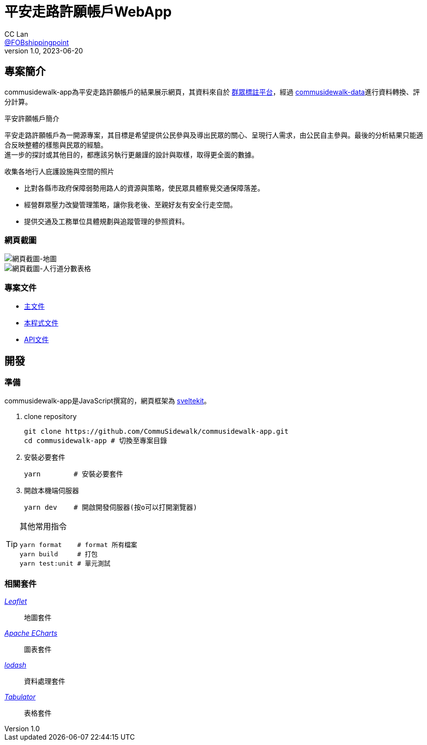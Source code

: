 = 平安走路許願帳戶WebApp
CC Lan <https://github.com/FOBshippingpoint[@FOBshippingpoint]>
v1.0, 2023-06-20


ifndef::env-github[:icons: font]
ifdef::env-github[]
:status:
:caution-caption: :fire:
:important-caption: :exclamation:
:note-caption: :paperclip:
:tip-caption: :bulb:
:warning-caption: :warning:
endif::[]


// Refs
:main-doc-ref: https://docs.google.com/document/d/1b_00BjDMkuyZISHzfEKU9DDw32BqmQ95k-O-bshxBQ0/edit
:programming-doc-ref: https://docs.google.com/document/d/1rU3uT3WfwCt3sVCViWHzoIisY5P64AMGAUk9i2fiSEM/edit#
:api-doc-ref: https://docs.google.com/document/d/1ziEal-ct8kgI2N_db41SLOtgksk2dz_AiWg_v5iuxco/edit#

== 專案簡介

commusidewalk-app為平安走路許願帳戶的結果展示網頁，其資料來自於 https://commutag.agawork.tw/[群眾標註平台]，經過 https://github.com/CommuSidewalk/commusidewalk-data[commusidewalk-data]進行資料轉換、評分計算。

.平安許願帳戶簡介
平安走路許願帳戶為一開源專案，其目標是希望提供公民參與及導出民眾的關心、呈現行人需求，由公民自主參與。最後的分析結果只能適合反映整體的樣態與民眾的經驗。 +
進一步的探討或其他目的，都應該另執行更嚴謹的設計與取樣，取得更全面的數據。
--
收集各地行人庇護設施與空間的照片

* 比對各縣市政府保障弱勢用路人的資源與策略，使民眾具體察覺交通保障落差。
* 經營群眾壓力改變管理策略，讓你我老後、至親好友有安全行走空間。
* 提供交通及工務單位具體規劃與追蹤管理的參照資料。
--

=== 網頁截圖

image::https://i.imgur.com/IXxLy1q.png[網頁截圖-地圖]
image::https://i.imgur.com/KGn1s1C.png[網頁截圖-人行道分數表格]

=== 專案文件

* {main-doc-ref}[主文件]
* {programming-doc-ref}[本程式文件]
* {api-doc-ref}[API文件]

== 開發

=== 準備

commusidewalk-app是JavaScript撰寫的，網頁框架為 https://kit.svelte.dev/[sveltekit]。

. clone repository
+
[, sh]
----
git clone https://github.com/CommuSidewalk/commusidewalk-app.git
cd commusidewalk-app # 切換至專案目錄
----
. 安裝必要套件
+
[, sh]
----
yarn        # 安裝必要套件
----
. 開啟本機端伺服器
+
[, sh]
----
yarn dev    # 開啟開發伺服器(按o可以打開瀏覽器)
----

--


[TIP]
====
其他常用指令
[, sh]
----
yarn format    # format 所有檔案
yarn build     # 打包
yarn test:unit # 單元測試
----
====
--

=== 相關套件

_https://leafletjs.com/[Leaflet]_::
地圖套件
_https://echarts.apache.org/[Apache ECharts]_::
圖表套件
_https://lodash.com/[lodash]_::
資料處理套件
_https://tabulator.info/[Tabulator]_::
表格套件
